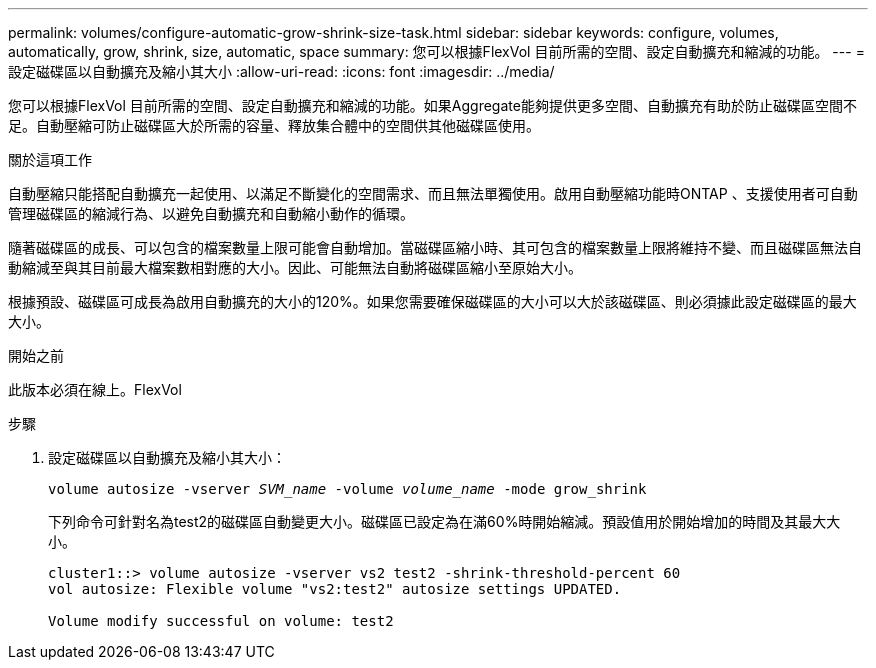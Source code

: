---
permalink: volumes/configure-automatic-grow-shrink-size-task.html 
sidebar: sidebar 
keywords: configure, volumes, automatically, grow, shrink, size, automatic, space 
summary: 您可以根據FlexVol 目前所需的空間、設定自動擴充和縮減的功能。 
---
= 設定磁碟區以自動擴充及縮小其大小
:allow-uri-read: 
:icons: font
:imagesdir: ../media/


[role="lead"]
您可以根據FlexVol 目前所需的空間、設定自動擴充和縮減的功能。如果Aggregate能夠提供更多空間、自動擴充有助於防止磁碟區空間不足。自動壓縮可防止磁碟區大於所需的容量、釋放集合體中的空間供其他磁碟區使用。

.關於這項工作
自動壓縮只能搭配自動擴充一起使用、以滿足不斷變化的空間需求、而且無法單獨使用。啟用自動壓縮功能時ONTAP 、支援使用者可自動管理磁碟區的縮減行為、以避免自動擴充和自動縮小動作的循環。

隨著磁碟區的成長、可以包含的檔案數量上限可能會自動增加。當磁碟區縮小時、其可包含的檔案數量上限將維持不變、而且磁碟區無法自動縮減至與其目前最大檔案數相對應的大小。因此、可能無法自動將磁碟區縮小至原始大小。

根據預設、磁碟區可成長為啟用自動擴充的大小的120%。如果您需要確保磁碟區的大小可以大於該磁碟區、則必須據此設定磁碟區的最大大小。

.開始之前
此版本必須在線上。FlexVol

.步驟
. 設定磁碟區以自動擴充及縮小其大小：
+
`volume autosize -vserver _SVM_name_ -volume _volume_name_ -mode grow_shrink`

+
下列命令可針對名為test2的磁碟區自動變更大小。磁碟區已設定為在滿60%時開始縮減。預設值用於開始增加的時間及其最大大小。

+
[listing]
----
cluster1::> volume autosize -vserver vs2 test2 -shrink-threshold-percent 60
vol autosize: Flexible volume "vs2:test2" autosize settings UPDATED.

Volume modify successful on volume: test2
----

